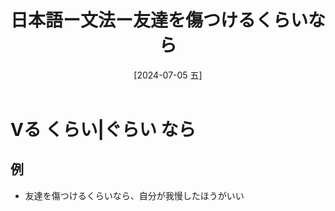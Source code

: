 :PROPERTIES:
:ID:       0ddaa79e-ac11-4dc5-a58b-42e2a1e719d7
:END:
#+title: 日本語ー文法ー友達を傷つけるくらいなら
#+filetags: :日本語:
#+date: [2024-07-05 五]
#+last_modified: [2024-07-05 五 23:23]

* Vる くらい|ぐらい なら
** 例
- 友達を傷つけるくらいなら、自分が我慢したほうがいい

